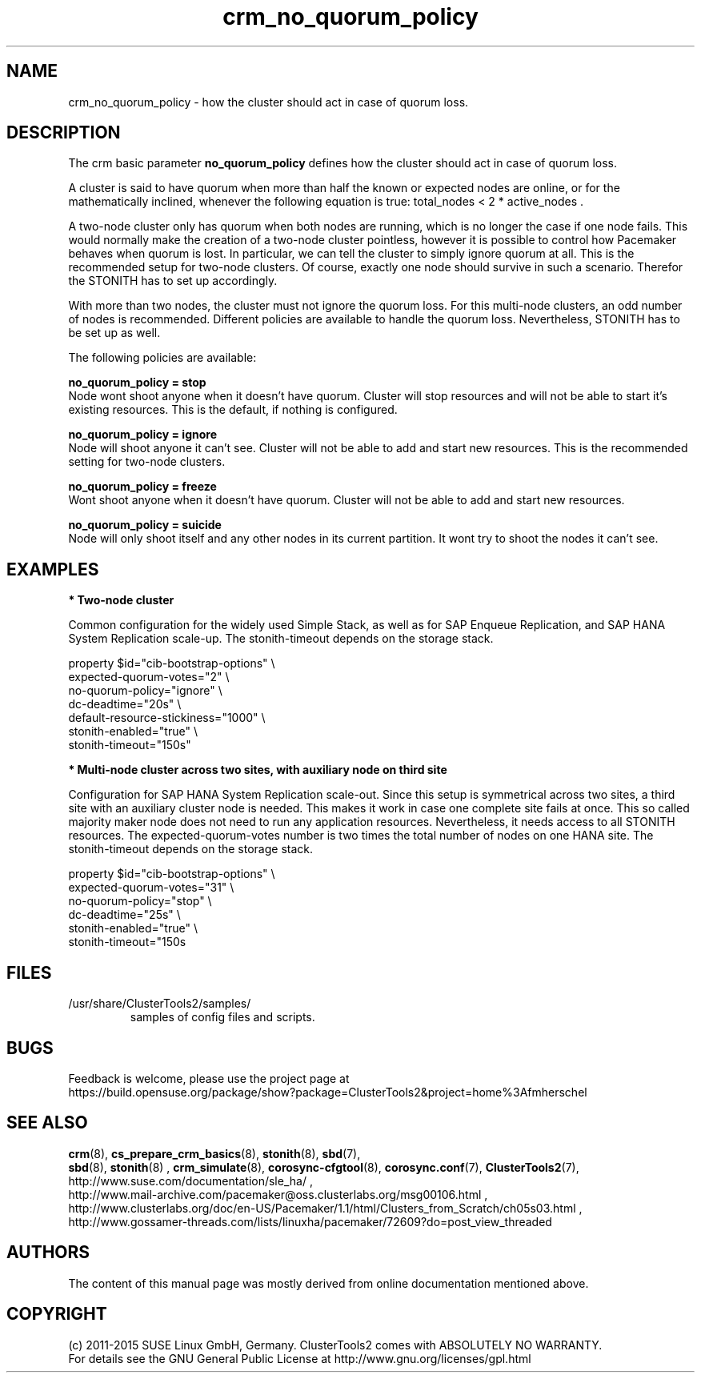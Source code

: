 .TH crm_no_quorum_policy 7 "11 Nov 2015" "" "ClusterTools2"
.\"
.SH NAME
crm_no_quorum_policy \- how the cluster should act in case of quorum loss.
.\"
.SH DESCRIPTION

The crm basic parameter \fBno_quorum_policy\fP defines how the cluster should
act in case of quorum loss.

A cluster is said to have quorum when more than half the known or expected
nodes are online, or for the mathematically inclined, whenever the following
equation is true: total_nodes < 2 * active_nodes .

A two-node cluster only has quorum when both nodes are running, which is no
longer the case if one node fails. This would normally make the creation of
a two-node cluster pointless, however it is possible to control how Pacemaker
behaves when quorum is lost. In particular, we can tell the cluster to simply
ignore quorum at all. This is the recommended setup for two-node clusters.
Of course, exactly one node should survive in such a scenario. Therefor the
STONITH has to set up accordingly.

With more than two nodes, the cluster must not ignore the quorum loss.
For this multi-node clusters, an odd number of nodes is recommended.
Different policies are available to handle the quorum loss.
Nevertheless, STONITH has to be set up as well.

The following policies are available:

.B no_quorum_policy = stop
.br
Node wont shoot anyone when it doesn't have quorum.
Cluster will stop resources and will not be able to start it's existing
resources. This is the default, if nothing is configured.

.B no_quorum_policy = ignore
.br
Node will shoot anyone it can't see.
Cluster will not be able to add and start new resources.
This is the recommended setting for two-node clusters.

.B no_quorum_policy = freeze
.br
Wont shoot anyone when it doesn't have quorum.
Cluster will not be able to add and start new resources.

.B no_quorum_policy = suicide
.br
Node will only shoot itself and any other nodes in its current partition.
It wont try to shoot the nodes it can't see.
.\"
.SH EXAMPLES
.P
\fB* Two-node cluster\fR

Common configuration for the widely used Simple Stack, as well as for
SAP Enqueue Replication, and SAP HANA System Replication scale-up.
The stonith-timeout depends on the storage stack. 

property $id="cib-bootstrap-options" \\
.br
expected-quorum-votes="2" \\
.br
no-quorum-policy="ignore" \\
.br
dc-deadtime="20s" \\
.br
default-resource-stickiness="1000" \\
.br
stonith-enabled="true" \\
.br
stonith-timeout="150s"
.P
\fB* Multi-node cluster across two sites, with auxiliary node on third site\fR

Configuration for SAP HANA System Replication scale-out.
Since this setup is symmetrical across two sites, a third site with an auxiliary
cluster node is needed. This makes it work in case one complete site fails at once.
This so called majority maker node does not need to run any application resources.
Nevertheless, it needs access to all STONITH resources.
The expected-quorum-votes number is two times the total number of nodes on one HANA site.
The stonith-timeout depends on the storage stack. 

property $id="cib-bootstrap-options" \\
.br
expected-quorum-votes="31" \\
.br
no-quorum-policy="stop" \\
.br
dc-deadtime="25s" \\
.br
stonith-enabled="true" \\
.br
stonith-timeout="150s

.\"
.SH FILES
.TP
/usr/share/ClusterTools2/samples/
        samples of config files and scripts.
.\"
.SH BUGS
Feedback is welcome, please use the project page at
.br
https://build.opensuse.org/package/show?package=ClusterTools2&project=home%3Afmherschel
.\"
.SH SEE ALSO
\fBcrm\fP(8), \fBcs_prepare_crm_basics\fP(8), \fBstonith\fP(8), \fBsbd\fP(7),
 \fBsbd\fP(8), \fBstonith\fP(8) , \fBcrm_simulate\fP(8),
\fBcorosync-cfgtool\fP(8), \fBcorosync.conf\fP(7), \fBClusterTools2\fP(7),
.br
http://www.suse.com/documentation/sle_ha/ ,
.br
http://www.mail-archive.com/pacemaker@oss.clusterlabs.org/msg00106.html ,
.br
http://www.clusterlabs.org/doc/en-US/Pacemaker/1.1/html/Clusters_from_Scratch/ch05s03.html ,
.br
http://www.gossamer-threads.com/lists/linuxha/pacemaker/72609?do=post_view_threaded
.\"
.SH AUTHORS
The content of this manual page was mostly derived from online documentation
mentioned above.
.\"
.SH COPYRIGHT
(c) 2011-2015 SUSE Linux GmbH, Germany.
ClusterTools2 comes with ABSOLUTELY NO WARRANTY.
.br
For details see the GNU General Public License at
http://www.gnu.org/licenses/gpl.html
.\"
